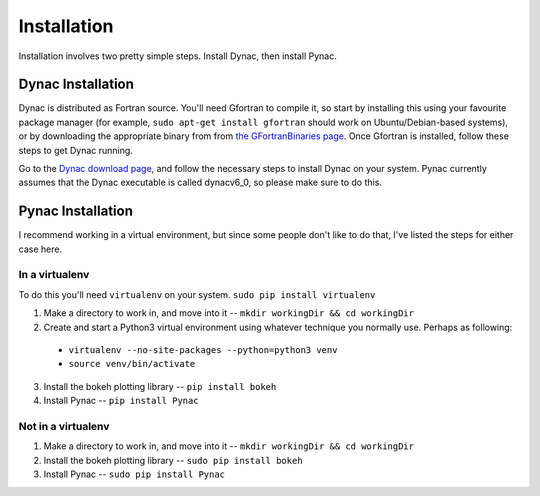 Installation
============

.. _Dynac download page: http://dynac.web.cern.ch/dynac/beta/dynacb.html
.. _the GFortranBinaries page: https://gcc.gnu.org/wiki/GFortranBinaries
.. _inside the Pynac GitHub folder: https://raw.githubusercontent.com/se-esss-litterbox/Pynac/master/Pynac/dynac_unofficial.f

Installation involves two pretty simple steps.  Install Dynac, then install Pynac.

Dynac Installation
------------------
Dynac is distributed as Fortran source.  You'll need Gfortran to compile it, so
start by installing this using your favourite package manager (for example,
``sudo apt-get install gfortran`` should work on Ubuntu/Debian-based systems), or
by downloading the appropriate binary from from `the GFortranBinaries page`_.
Once Gfortran is installed, follow these steps to get Dynac running.

Go to the `Dynac download page`_, and follow the necessary steps to install Dynac on
your system.  Pynac currently assumes that the Dynac executable is called dynacv6_0, so
please make sure to do this.

Pynac Installation
------------------

I recommend working in a virtual environment, but since some people don't like to
do that, I've listed the steps for either case here.

In a virtualenv
+++++++++++++++

To do this you'll need ``virtualenv`` on your system.  ``sudo pip install virtualenv``

1. Make a directory to work in, and move into it -- ``mkdir workingDir && cd workingDir``
2. Create and start a Python3 virtual environment using whatever technique you normally use.  Perhaps as following:

  * ``virtualenv --no-site-packages --python=python3 venv``
  * ``source venv/bin/activate``

3. Install the bokeh plotting library -- ``pip install bokeh``
4. Install Pynac -- ``pip install Pynac``

Not in a virtualenv
+++++++++++++++++++

#. Make a directory to work in, and move into it -- ``mkdir workingDir && cd workingDir``
#. Install the bokeh plotting library -- ``sudo pip install bokeh``
#. Install Pynac -- ``sudo pip install Pynac``
